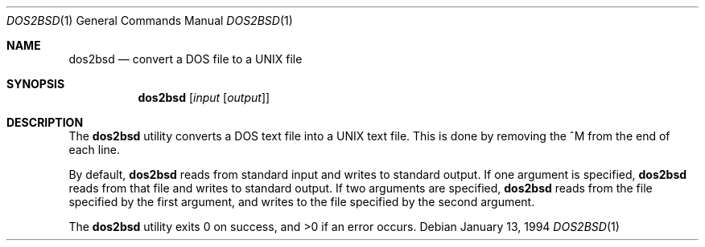 .\" Copyright 1992, 1994 Berkeley Software Design, Inc. All rights reserved.
.\" The Berkeley Software Design Inc. software License Agreement specifies
.\" the terms and conditions for redistribution.
.\"
.\"	BSDI dos2bsd.1,v 2.2 1995/08/03 14:29:09 bostic Exp
.Dd January 13, 1994
.Dt DOS2BSD 1
.Os
.Sh NAME
.Nm dos2bsd
.Nd convert a DOS file to a UNIX file
.Sh SYNOPSIS
.Nm dos2bsd
.Op Ar input Op Ar output
.Sh DESCRIPTION
The
.Nm dos2bsd
utility converts a DOS text file into a UNIX text file.
This is done by removing the ^M from the end of each line.
.Pp
By default,
.Nm dos2bsd
reads from standard input and writes to standard output.
If one argument is specified,
.Nm dos2bsd
reads from that file and writes to standard output.
If two arguments are specified,
.Nm dos2bsd
reads from the file specified by the first argument, and writes to the
file specified by the second argument.
.Pp
The
.Nm dos2bsd
utility exits 0 on success, and >0 if an error occurs.
